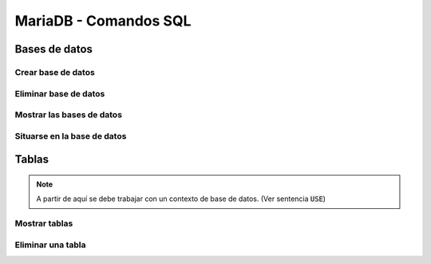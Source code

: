 MariaDB - Comandos SQL
----

Bases de datos
####

Crear base de datos
****

.. code-block:: sql
  CREATE DATABASE nombre_base_de_datos;


Eliminar base de datos
****

.. code-block:: sql
  DROP DATABASE nombre_base_de_datos;


Mostrar las bases de datos
****

.. code-block:: sql
  SHOW DATABASES;


Situarse en la base de datos
****

.. code-block:: sql
  USE nombre_base_de_datos;


Tablas
####

.. note::

  A partir de aquí se debe trabajar con un contexto de base de datos. (Ver sentencia :code:`USE`)

Mostrar tablas
****

.. code-block:: sql
  SHOW TABLES;


Eliminar una tabla
****

.. code-block:: sql
  DROP TABLE nombre_tabla;


